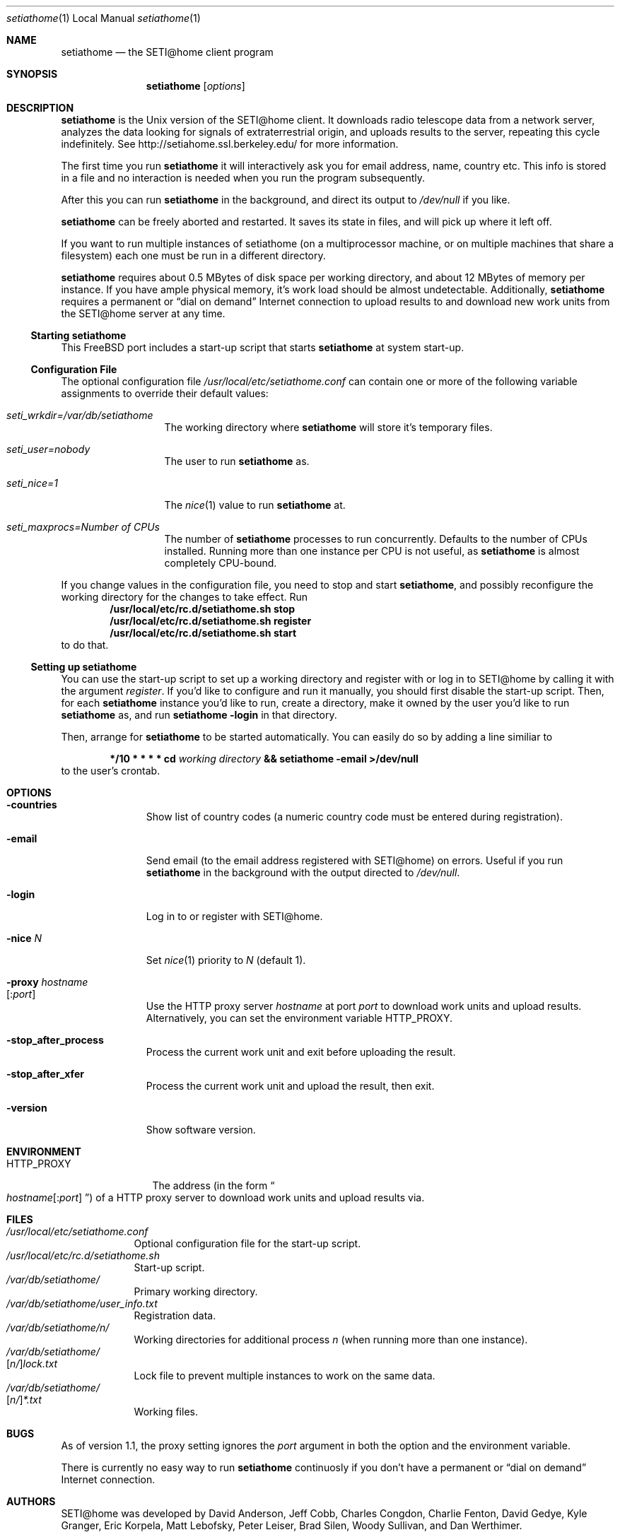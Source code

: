.\" Copyright status unkown
.\" $Id: setiathome.1,v 1.6 1999/05/18 22:40:33 stb Exp $
.Dd May 19, 1999
.Dt setiathome 1 LOCAL
.Os FreeBSD
.Sh NAME
.Nm setiathome
.Nd the SETI@home client program
.Sh SYNOPSIS
.Nm
.Op Ar options
.Sh DESCRIPTION
.Nm
is the 
.Ux
version of the 
.Tn SETI@home
client. It downloads radio telescope data from a network server, analyzes
the data looking for signals of extraterrestrial origin, and uploads results
to the server, repeating this cycle indefinitely. See
http://setiahome.ssl.berkeley.edu/ for more information.
.Pp
The first time you run
.Nm
it will interactively ask you for email address, name, country etc. This
info is stored in a file and no interaction is needed when you run the
program subsequently.
.Pp
After this you can run
.Nm
in the background, and direct its output to
.Pa /dev/null
if you like.
.Pp
.Nm
can be freely aborted and restarted. It saves its state in files,
and will pick up where it left off.
.Pp
If you want to run multiple instances of setiathome
(on a multiprocessor machine, or on multiple machines
that share a filesystem) each one must be run
in a different directory.
.Pp
.Nm
requires about 0.5\ MBytes of disk space per working directory, and about
12\ MBytes of memory per instance. If you have ample physical memory, it's work load
should be almost undetectable. Additionally,
.Nm
requires a permanent or
.Dq dial on demand
Internet connection to upload results to and download new work units from the
.Tn SETI@home
server at any time.
.Ss Starting setiathome
This
.Fx
port includes a start-up script that starts
.Nm
at system start-up.
.Ss Configuration File
The optional configuration file
.Pa /usr/local/etc/setiathome.conf
can contain one or more of the following variable assignments to override
their default values:
.Bl -tag -width seti_wrkdir
.It Pa seti_wrkdir=/var/db/setiathome
The working directory where
.Nm
will store it's temporary files.
.It Pa seti_user=nobody
The user to run
.Nm
as.
.It Pa seti_nice=1
The
.Xr nice 1
value to run
.Nm 
at.
.It Pa seti_maxprocs= Ns Va Number of CPUs
The number of
.Nm 
processes to run concurrently. Defaults to the number of CPUs installed.
Running more than one instance per CPU is not useful, as
.Nm
is almost completely CPU-bound.
.El
.Pp
If you change values in the configuration file, you need to stop and start
.Nm Ns ,
and possibly reconfigure the working directory for the changes to take
effect. Run
.Dl /usr/local/etc/rc.d/setiathome.sh stop
.Dl /usr/local/etc/rc.d/setiathome.sh register
.Dl /usr/local/etc/rc.d/setiathome.sh start
to do that.
.Ss Setting up setiathome
You can use the start-up script to set up a working directory
and register with or log in to
.Tn SETI@home
by calling it with the argument
.Ar register .
If you'd like to configure and run it manually, you should first disable the
start-up script. Then, for each
.Nm
instance you'd like to run, create a directory, make it owned by the user
you'd like to run
.Nm
as, and run
.Ic setiathome -login
in that directory.
.Pp
Then, arrange for
.Nm
to be started automatically.  You can easily do so by adding a line similiar
to
.Bd -ragged -offset indent
.Li */10 * * * * cd 
.Va working directory 
.Li && setiathome -email >/dev/null
.Ed
to the user's crontab.
.Sh OPTIONS
.Bl -tag -width countries
.It Fl countries
Show list of country codes (a numeric country code must be entered during
registration).
.It Fl email
Send email (to the email address registered with
.Tn SETI@home )
on errors. Useful if you run 
.Nm
in the background with the output directed to
.Pa /dev/null .
.It Fl login
Log in to or register with
.Tn SETI@home .
.It Fl nice Ar N
Set 
.Xr nice 1
priority to 
.Ar N
(default 1).
.It Fl proxy Va hostname Ns Xo
.Op Li : Ns Va port
.Xc
Use the HTTP proxy server
.Ar hostname
at port
.Ar port
to download work units and upload results. Alternatively, you can set the
environment variable
.Ev HTTP_PROXY .
.It Fl stop_after_process
Process the current work unit and exit before uploading the result.
.It Fl stop_after_xfer
Process the current work unit and upload the result, then exit.
.It Fl version
Show software version.
.El
.Sh ENVIRONMENT
.Bl -tag -width HTTP_PROXY
.It Ev HTTP_PROXY
The address (in the form
.Do Va hostname Ns
.Op Li : Ns Va port
.Dc )
of a HTTP proxy server to download work units and upload results via.
.El
.Sh FILES
.Pp
.Bl -tag -width /var/db -compact
.It Pa /usr/local/etc/setiathome.conf
Optional configuration file for the start-up script.
.It Pa /usr/local/etc/rc.d/setiathome.sh
Start-up script.
.It Pa /var/db/setiathome/
Primary working directory.
.It Pa /var/db/setiathome/user_info.txt
Registration data.
.It Pa /var/db/setiathome/ Ns Va n Ns Pa /
Working directories for additional process
.Va n
(when running more than one instance).
.It Pa /var/db/setiathome/ Ns Xo
.Op Ns Va n Ns Pa / Ns 
.Pa lock.txt
.Xc
Lock file to prevent multiple instances to work on the same data.
.It Pa /var/db/setiathome/ Ns Xo
.Op Ns Va n Ns Pa / Ns 
.Pa *.txt
.Xc
Working files.
.El
.Sh BUGS
As of version 1.1, the proxy setting ignores the
.Va port
argument in both the option and the environment variable.
.Pp
There is currently no easy way to run
.Nm
continuosly if you don't have a permanent or
.Dq dial on demand
Internet connection.
.Sh AUTHORS
.Tn SETI@home
was developed by David Anderson, Jeff Cobb, Charles Congdon, Charlie Fenton,
David Gedye, Kyle Granger, Eric Korpela, Matt Lebofsky, Peter Leiser, Brad
Silen, Woody Sullivan, and Dan Werthimer.
.Pp
.An Stefan Bethke <stb@freebsd.org>
amended the original manual page for this FreeBSD port.
